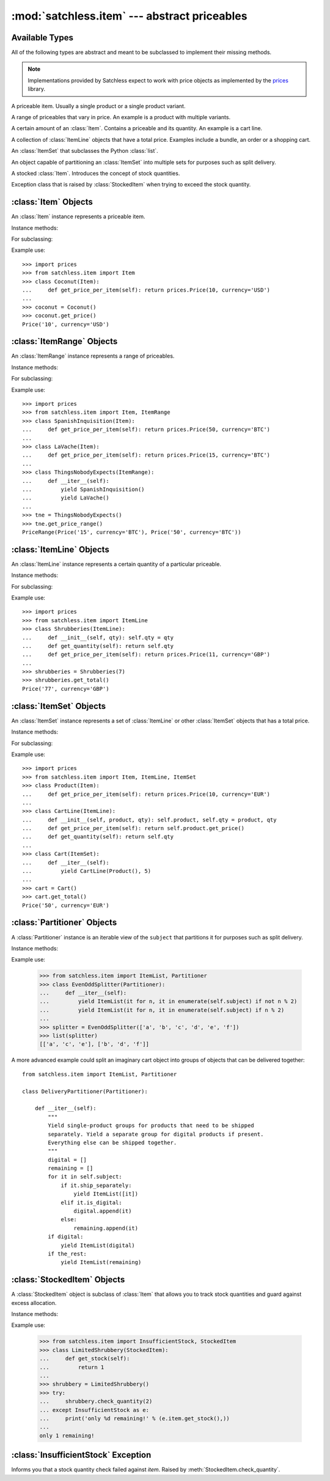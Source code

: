 :mod:`satchless.item` --- abstract priceables
=============================================

.. module:: satchless.item

Available Types
---------------

All of the following types are abstract and meant to be subclassed to implement their missing methods.

.. note::

   Implementations provided by Satchless expect to work with price objects as implemented by the `prices <http://github.com/mirumee/prices>`_ library.

.. class:: Item
   :noindex:

   A priceable item. Usually a single product or a single product variant.

.. class:: ItemRange
   :noindex:

   A range of priceables that vary in price. An example is a product with multiple variants.

.. class:: ItemLine
   :noindex:

   A certain amount of an :class:`Item`. Contains a priceable and its quantity. An example is a cart line.

.. class:: ItemSet
   :noindex:

   A collection of :class:`ItemLine` objects that have a total price. Examples include a bundle, an order or a shopping cart.

.. class:: ItemList
   :noindex:

   An :class:`ItemSet` that subclasses the Python :class:`list`.

.. class:: Partitioner
   :noindex:

   An object capable of partitioning an :class:`ItemSet` into multiple sets for purposes such as split delivery.

.. class:: StockedItem
   :noindex:

   A stocked :class:`Item`. Introduces the concept of stock quantities.

.. class:: InsufficientStock
   :noindex:

   Exception class that is raised by :class:`StockedItem` when trying to exceed the stock quantity.


:class:`Item` Objects
---------------------

.. class:: Item

   An :class:`Item` instance represents a priceable item.

Instance methods:

.. method:: Item.get_price(**kwargs)

   Returns a :class:`prices.Price` object representing the price of the priceable.

   The default implementation passes all keyword arguments to :meth:`get_price_per_item`. Override to implement discounts and such.

For subclassing:

.. method:: Item.get_price_per_item(**kwargs)

   Returns a :class:`prices.Price` object representing the price for a single piece of the priceable.

   The default implementation will raise a :exc:`NotImplementedError` exception.

Example use::

   >>> import prices
   >>> from satchless.item import Item
   >>> class Coconut(Item):
   ...     def get_price_per_item(self): return prices.Price(10, currency='USD')
   ...
   >>> coconut = Coconut()
   >>> coconut.get_price()
   Price('10', currency='USD')


:class:`ItemRange` Objects
--------------------------

.. class:: ItemRange

   An :class:`ItemRange` instance represents a range of priceables.

Instance methods:

.. method:: ItemRange.__iter__()

   Returns an iterator yielding priceable objects that implement a ``get_price()`` method.

   The default implementation will raise a :exc:`NotImplementedError` exception.

.. method:: ItemRange.get_price_range(**kwargs)

   Returns a :class:`prices.PriceRange` object representing the price range of the priceables included in the range object. Keyword arguments are passed to :meth:`get_price_per_item`.

   Calling this method on an empty range will raise an :exc:`AttributeError` exception.

For subclassing:

.. method:: ItemRange.get_price_per_item(item, **kwargs)

   Return a :class:`prices.Price` object representing the price of a given item.

   The default implementation will pass all keyword arguments to ``item.get_price()``. Override to implement discounts or caching.

Example use::

   >>> import prices
   >>> from satchless.item import Item, ItemRange
   >>> class SpanishInquisition(Item):
   ...     def get_price_per_item(self): return prices.Price(50, currency='BTC')
   ...
   >>> class LaVache(Item):
   ...     def get_price_per_item(self): return prices.Price(15, currency='BTC')
   ...
   >>> class ThingsNobodyExpects(ItemRange):
   ...     def __iter__(self):
   ...         yield SpanishInquisition()
   ...         yield LaVache()
   ...
   >>> tne = ThingsNobodyExpects()
   >>> tne.get_price_range()
   PriceRange(Price('15', currency='BTC'), Price('50', currency='BTC'))


:class:`ItemLine` Objects
-------------------------

.. _item-line-class:

.. class:: ItemLine

   An :class:`ItemLine` instance represents a certain quantity of a particular priceable.

Instance methods:

.. method:: ItemLine.get_total(**kwargs)

   Return a :class:`prices.Price` object representing the total price of the line. Keyword arguments are passed to both :meth:`get_quantity` and :meth:`get_price_per_item`.

For subclassing:

.. method:: ItemLine.get_quantity(**kwargs)

   Returns an :class:`int` or a :class:`decimal.Decimal` representing the quantity of the item.

   The default implementation will ignore all keyword arguments and always return ``1``.

.. method:: ItemLine.get_price_per_item(**kwargs)

   Returns a :class:`prices.Price` object representing the price of a single piece of the item.

   The default implementation will raise a :exc:`NotImplementedError` exception.

Example use::

   >>> import prices
   >>> from satchless.item import ItemLine
   >>> class Shrubberies(ItemLine):
   ...     def __init__(self, qty): self.qty = qty
   ...     def get_quantity(self): return self.qty
   ...     def get_price_per_item(self): return prices.Price(11, currency='GBP')
   ... 
   >>> shrubberies = Shrubberies(7)
   >>> shrubberies.get_total()
   Price('77', currency='GBP')


:class:`ItemSet` Objects
------------------------

.. _item-set-class:

.. class:: ItemSet

   An :class:`ItemSet` instance represents a set of :class:`ItemLine` or other :class:`ItemSet` objects that has a total price.

Instance methods:

.. method:: ItemSet.__iter__()

   Returns an iterator yielding objects that implement a ``get_total()`` method. Good candidates include instances of :class:`ItemLine` and :class:`ItemSet` itself.

   The default implementation will raise a :exc:`NotImplementedError` exception.

.. method:: ItemSet.get_total(**kwargs)

   Return a :class:`prices.Price` object representing the total price of the set. Keyword arguments are passed to :meth:`get_subtotal`.

   Calling this method on an empty set will raise an :exc:`AttributeError` exception.

For subclassing:

.. method:: ItemSet.get_subtotal(item, **kwargs)

   Returns a :class:`prices.Price` object representing the total price of ``item``.

   The default implementation will pass keyword arguments to ``item.get_total()``. Override to implement discounts or caching.

Example use::

   >>> import prices
   >>> from satchless.item import Item, ItemLine, ItemSet
   >>> class Product(Item):
   ...     def get_price_per_item(self): return prices.Price(10, currency='EUR')
   ... 
   >>> class CartLine(ItemLine):
   ...     def __init__(self, product, qty): self.product, self.qty = product, qty
   ...     def get_price_per_item(self): return self.product.get_price()
   ...     def get_quantity(self): return self.qty
   ... 
   >>> class Cart(ItemSet):
   ...     def __iter__(self):
   ...         yield CartLine(Product(), 5)
   ... 
   >>> cart = Cart()
   >>> cart.get_total()
   Price('50', currency='EUR')


:class:`Partitioner` Objects
----------------------------

.. class:: Partitioner(subject)

   A :class:`Partitioner` instance is an iterable view of the ``subject`` that partitions it for purposes such as split delivery.

Instance methods:

.. method:: Partitioner.__iter__()

   Returns an iterator that yields :class:`ItemSet` objects representing partitions of ``self.subject``.

   The default implementation will yield a single :class:`ItemList` containing all the elements of ``self.subject``. Override to implement your partitioning scheme.

Example use:

   >>> from satchless.item import ItemList, Partitioner
   >>> class EvenOddSplitter(Partitioner):
   ...     def __iter__(self):
   ...         yield ItemList(it for n, it in enumerate(self.subject) if not n % 2)
   ...         yield ItemList(it for n, it in enumerate(self.subject) if n % 2) 
   ... 
   >>> splitter = EvenOddSplitter(['a', 'b', 'c', 'd', 'e', 'f'])
   >>> list(splitter)
   [['a', 'c', 'e'], ['b', 'd', 'f']]

A more advanced example could split an imaginary cart object into groups of objects that can be delivered together::

   from satchless.item import ItemList, Partitioner

   class DeliveryPartitioner(Partitioner):

       def __iter__(self):
           """
           Yield single-product groups for products that need to be shipped
           separately. Yield a separate group for digital products if present.
           Everything else can be shipped together.
           """
           digital = []
           remaining = []
           for it in self.subject:
               if it.ship_separately:
                   yield ItemList([it])
               elif it.is_digital:
                   digital.append(it)
               else:
                   remaining.append(it)
           if digital:
               yield ItemList(digital)
           if the_rest:
               yield ItemList(remaining)


:class:`StockedItem` Objects
----------------------------

.. class:: StockedItem

   A :class:`StockedItem` object is subclass of :class:`Item` that allows you to track stock quantities and guard against excess allocation.

Instance methods:

.. method:: ItemSet.get_stock()

   Returns the current stock quantity of the item.

   The default implementation will raise a :exc:`NotImplementedError` exception.

.. method:: StockedItem.check_quantity(quantity)

   Makes sure that at least `quantity` of the object are in stock by comparing the value with the result of `self.get_stock()`.
   If there is not enough, an :class:`InsufficientStock` exception will be raised.

Example use:

   >>> from satchless.item import InsufficientStock, StockedItem
   >>> class LimitedShrubbery(StockedItem):
   ...     def get_stock(self):
   ...         return 1
   ... 
   >>> shrubbery = LimitedShrubbery()
   >>> try:
   ...     shrubbery.check_quantity(2)
   ... except InsufficientStock as e:
   ...     print('only %d remaining!' % (e.item.get_stock(),))
   ... 
   only 1 remaining!


:class:`InsufficientStock` Exception
------------------------------------

.. class:: InsufficientStock(item)

   Informs you that a stock quantity check failed against `item`. Raised by :meth:`StockedItem.check_quantity`.
